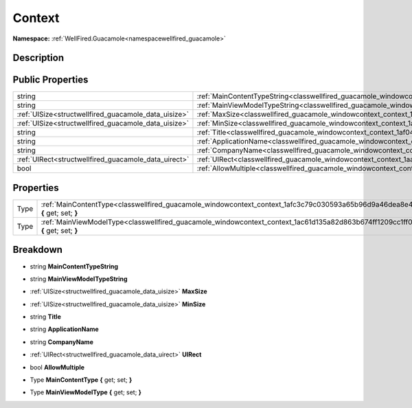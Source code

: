 .. _classwellfired_guacamole_windowcontext_context:

Context
========

**Namespace:** :ref:`WellFired.Guacamole<namespacewellfired_guacamole>`

Description
------------



Public Properties
------------------

+-------------------------------------------------------+---------------------------------------------------------------------------------------------------------------------+
|string                                                 |:ref:`MainContentTypeString<classwellfired_guacamole_windowcontext_context_1aaaedec030c0efac3b2d29e94e8e3c79d>`      |
+-------------------------------------------------------+---------------------------------------------------------------------------------------------------------------------+
|string                                                 |:ref:`MainViewModelTypeString<classwellfired_guacamole_windowcontext_context_1a1b65a6cd8efcdd99d82453f623f5d3f2>`    |
+-------------------------------------------------------+---------------------------------------------------------------------------------------------------------------------+
|:ref:`UISize<structwellfired_guacamole_data_uisize>`   |:ref:`MaxSize<classwellfired_guacamole_windowcontext_context_1ae588b4e81926f46c226b4f5484c3f1ab>`                    |
+-------------------------------------------------------+---------------------------------------------------------------------------------------------------------------------+
|:ref:`UISize<structwellfired_guacamole_data_uisize>`   |:ref:`MinSize<classwellfired_guacamole_windowcontext_context_1adbea35898c9393ea46fc989909d6ca68>`                    |
+-------------------------------------------------------+---------------------------------------------------------------------------------------------------------------------+
|string                                                 |:ref:`Title<classwellfired_guacamole_windowcontext_context_1af043eed0ec1b2b66ed2213383693cc96>`                      |
+-------------------------------------------------------+---------------------------------------------------------------------------------------------------------------------+
|string                                                 |:ref:`ApplicationName<classwellfired_guacamole_windowcontext_context_1a6b670579a8da90c277a488203374fefe>`            |
+-------------------------------------------------------+---------------------------------------------------------------------------------------------------------------------+
|string                                                 |:ref:`CompanyName<classwellfired_guacamole_windowcontext_context_1a8e73b49172e4e22c495b5ea09770e82b>`                |
+-------------------------------------------------------+---------------------------------------------------------------------------------------------------------------------+
|:ref:`UIRect<structwellfired_guacamole_data_uirect>`   |:ref:`UIRect<classwellfired_guacamole_windowcontext_context_1aa6ea7aea506d56b52abb9e284c6240b7>`                     |
+-------------------------------------------------------+---------------------------------------------------------------------------------------------------------------------+
|bool                                                   |:ref:`AllowMultiple<classwellfired_guacamole_windowcontext_context_1aad921ba90e807834d023868dcb63ab4b>`              |
+-------------------------------------------------------+---------------------------------------------------------------------------------------------------------------------+

Properties
-----------

+-------------+------------------------------------------------------------------------------------------------------------------------------------+
|Type         |:ref:`MainContentType<classwellfired_guacamole_windowcontext_context_1afc3c79c030593a65b96d9a46dea8e424>` **{** get; set; **}**     |
+-------------+------------------------------------------------------------------------------------------------------------------------------------+
|Type         |:ref:`MainViewModelType<classwellfired_guacamole_windowcontext_context_1ac61d135a82d863b674ff1209cc1ff0e3>` **{** get; set; **}**   |
+-------------+------------------------------------------------------------------------------------------------------------------------------------+

Breakdown
----------

.. _classwellfired_guacamole_windowcontext_context_1aaaedec030c0efac3b2d29e94e8e3c79d:

- string **MainContentTypeString** 

.. _classwellfired_guacamole_windowcontext_context_1a1b65a6cd8efcdd99d82453f623f5d3f2:

- string **MainViewModelTypeString** 

.. _classwellfired_guacamole_windowcontext_context_1ae588b4e81926f46c226b4f5484c3f1ab:

- :ref:`UISize<structwellfired_guacamole_data_uisize>` **MaxSize** 

.. _classwellfired_guacamole_windowcontext_context_1adbea35898c9393ea46fc989909d6ca68:

- :ref:`UISize<structwellfired_guacamole_data_uisize>` **MinSize** 

.. _classwellfired_guacamole_windowcontext_context_1af043eed0ec1b2b66ed2213383693cc96:

- string **Title** 

.. _classwellfired_guacamole_windowcontext_context_1a6b670579a8da90c277a488203374fefe:

- string **ApplicationName** 

.. _classwellfired_guacamole_windowcontext_context_1a8e73b49172e4e22c495b5ea09770e82b:

- string **CompanyName** 

.. _classwellfired_guacamole_windowcontext_context_1aa6ea7aea506d56b52abb9e284c6240b7:

- :ref:`UIRect<structwellfired_guacamole_data_uirect>` **UIRect** 

.. _classwellfired_guacamole_windowcontext_context_1aad921ba90e807834d023868dcb63ab4b:

- bool **AllowMultiple** 

.. _classwellfired_guacamole_windowcontext_context_1afc3c79c030593a65b96d9a46dea8e424:

- Type **MainContentType** **{** get; set; **}**

.. _classwellfired_guacamole_windowcontext_context_1ac61d135a82d863b674ff1209cc1ff0e3:

- Type **MainViewModelType** **{** get; set; **}**

